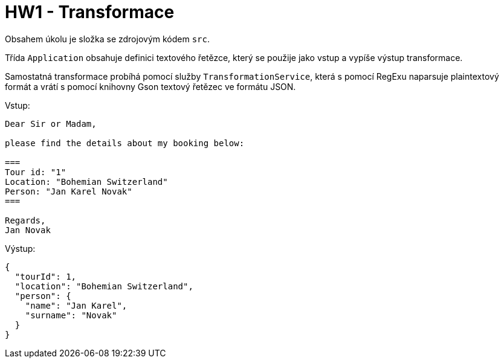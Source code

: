 = HW1 - Transformace

Obsahem úkolu je složka se zdrojovým kódem `src`.

Třída `Application` obsahuje definici textového řetězce, který se použije jako vstup a vypíše výstup transformace.

Samostatná transformace probíhá pomocí služby `TransformationService`, která s pomocí RegExu naparsuje plaintextový formát a vrátí s pomocí knihovny Gson textový řetězec ve formátu JSON.

Vstup:

[source,text]
----
Dear Sir or Madam,

please find the details about my booking below:

===
Tour id: "1"
Location: "Bohemian Switzerland"
Person: "Jan Karel Novak"
===

Regards,
Jan Novak
----

Výstup:

[source,json]
----
{
  "tourId": 1,
  "location": "Bohemian Switzerland",
  "person": {
    "name": "Jan Karel",
    "surname": "Novak"
  }
}
----
